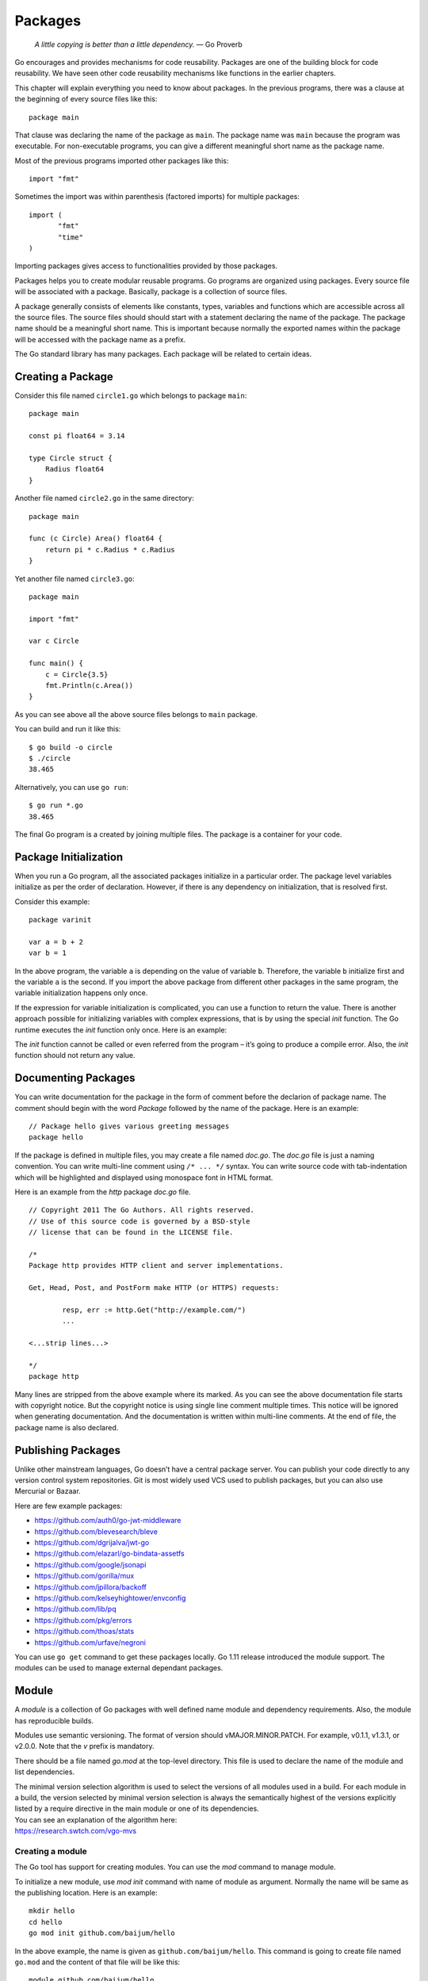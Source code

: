 Packages
========

   *A little copying is better than a little dependency.* — Go Proverb

Go encourages and provides mechanisms for code reusability. Packages are
one of the building block for code reusability. We have seen other code
reusability mechanisms like functions in the earlier chapters.

This chapter will explain everything you need to know about packages. In
the previous programs, there was a clause at the beginning of every
source files like this:

::

   package main

That clause was declaring the name of the package as ``main``. The
package name was ``main`` because the program was executable. For
non-executable programs, you can give a different meaningful short name
as the package name.

Most of the previous programs imported other packages like this:

::

   import "fmt"

Sometimes the import was within parenthesis (factored imports) for
multiple packages:

::

   import (
          "fmt"
          "time"
   )

Importing packages gives access to functionalities provided by those
packages.

Packages helps you to create modular reusable programs. Go programs are
organized using packages. Every source file will be associated with a
package. Basically, package is a collection of source files.

A package generally consists of elements like constants, types,
variables and functions which are accessible across all the source
files. The source files should should start with a statement declaring
the name of the package. The package name should be a meaningful short
name. This is important because normally the exported names within the
package will be accessed with the package name as a prefix.

The Go standard library has many packages. Each package will be related
to certain ideas.

Creating a Package
------------------

Consider this file named ``circle1.go`` which belongs to package
``main``:

::

   package main

   const pi float64 = 3.14

   type Circle struct {
       Radius float64
   }

Another file named ``circle2.go`` in the same directory:

::

   package main

   func (c Circle) Area() float64 {
       return pi * c.Radius * c.Radius
   }

Yet another file named ``circle3.go``:

::

   package main

   import "fmt"

   var c Circle

   func main() {
       c = Circle{3.5}
       fmt.Println(c.Area())
   }

As you can see above all the above source files belongs to ``main``
package.

You can build and run it like this:

::

   $ go build -o circle
   $ ./circle
   38.465

Alternatively, you can use ``go run``:

::

   $ go run *.go
   38.465

The final Go program is a created by joining multiple files. The package
is a container for your code.

Package Initialization
----------------------

When you run a Go program, all the associated packages initialize in a
particular order. The package level variables initialize as per the
order of declaration. However, if there is any dependency on
initialization, that is resolved first.

Consider this example:

::

   package varinit

   var a = b + 2
   var b = 1

In the above program, the variable ``a`` is depending on the value of
variable ``b``. Therefore, the variable ``b`` initialize first and the
variable ``a`` is the second. If you import the above package from
different other packages in the same program, the variable
initialization happens only once.

If the expression for variable initialization is complicated, you can
use a function to return the value. There is another approach possible
for initializing variables with complex expressions, that is by using
the special *init* function. The Go runtime executes the *init* function
only once. Here is an example:

.. code-block:: go
   :linenos:

   package config

   import (
       "log"

       "github.com/kelseyhightower/envconfig"
   )

   type Configuration struct {
       Address        string `default:":8080"`
       TokenSecretKey string `default:"secret" split_words:"true"`
   }

   var Config Configuration

   func init() {
       err := envconfig.Process("app", &Config)
       if err != nil {
           log.Fatal(err.Error())
       }
   }

The *init* function cannot be called or even referred from the program –
it’s going to produce a compile error. Also, the *init* function should
not return any value.

Documenting Packages
--------------------

You can write documentation for the package in the form of comment
before the declarion of package name. The comment should begin with the
word *Package* followed by the name of the package. Here is an example:

::

   // Package hello gives various greeting messages
   package hello

If the package is defined in multiple files, you may create a file named
*doc.go*. The *doc.go* file is just a naming convention. You can write
multi-line comment using ``/* ... */`` syntax. You can write source code
with tab-indentation which will be highlighted and displayed using
monospace font in HTML format.

Here is an example from the *http* package *doc.go* file.

::

   // Copyright 2011 The Go Authors. All rights reserved.
   // Use of this source code is governed by a BSD-style
   // license that can be found in the LICENSE file.

   /*
   Package http provides HTTP client and server implementations.

   Get, Head, Post, and PostForm make HTTP (or HTTPS) requests:

           resp, err := http.Get("http://example.com/")
           ...

   <...strip lines...>

   */
   package http

Many lines are stripped from the above example where its marked. As you
can see the above documentation file starts with copyright notice. But
the copyright notice is using single line comment multiple times. This
notice will be ignored when generating documentation. And the
documentation is written within multi-line comments. At the end of file,
the package name is also declared.

Publishing Packages
-------------------

Unlike other mainstream languages, Go doesn’t have a central package
server. You can publish your code directly to any version control system
repositories. Git is most widely used VCS used to publish packages, but
you can also use Mercurial or Bazaar.

Here are few example packages:

-  https://github.com/auth0/go-jwt-middleware

-  https://github.com/blevesearch/bleve

-  https://github.com/dgrijalva/jwt-go

-  https://github.com/elazarl/go-bindata-assetfs

-  https://github.com/google/jsonapi

-  https://github.com/gorilla/mux

-  https://github.com/jpillora/backoff

-  https://github.com/kelseyhightower/envconfig

-  https://github.com/lib/pq

-  https://github.com/pkg/errors

-  https://github.com/thoas/stats

-  https://github.com/urfave/negroni

You can use ``go get`` command to get these packages locally. Go 1.11
release introduced the module support. The modules can be used to manage
external dependant packages.

Module
------

A *module* is a collection of Go packages with well defined name module
and dependency requirements. Also, the module has reproducible builds.

Modules use semantic versioning. The format of version should
vMAJOR.MINOR.PATCH. For example, v0.1.1, v1.3.1, or v2.0.0. Note that
the *v* prefix is mandatory.

There should be a file named *go.mod* at the top-level directory. This
file is used to declare the name of the module and list dependencies.

| The minimal version selection algorithm is used to select the versions
  of all modules used in a build. For each module in a build, the
  version selected by minimal version selection is always the
  semantically highest of the versions explicitly listed by a require
  directive in the main module or one of its dependencies.
| You can see an explanation of the algorithm here:
| https://research.swtch.com/vgo-mvs

Creating a module
~~~~~~~~~~~~~~~~~

The Go tool has support for creating modules. You can use the *mod*
command to manage module.

To initialize a new module, use *mod init* command with name of module
as argument. Normally the name will be same as the publishing location.
Here is an example:

::

   mkdir hello
   cd hello
   go mod init github.com/baijum/hello

In the above example, the name is given as ``github.com/baijum/hello``.
This command is going to create file named ``go.mod`` and the content of
that file will be like this:

::

   module github.com/baijum/hello

   go 1.20

As of now there are no dependencies. That is the reason the ``go.mod``
file doesn’t list any dependencies.

Let’s create a ``hello.go`` with ``github.com/lib/pq`` as a dependency.

::

   package main

   import (
       "database/sql"

       _ "github.com/lib/pq"
   )

   func main() {
       sql.Open("postgres",
           "host=lh port=5432 user=gt dbname=db password=secret")
   }

Note: The imported package is the driver used by the *sql* package.

You will see the ``mod.mod`` updated with dependency.

::

   module github.com/github.com/hello

   go 1.20

   require github.com/lib/pq v1.10.9

There will be another auto-generated file named ``go.sum`` which is used
for validation. You can commit both these files to your version control
system.

Moving Type Across Packages
---------------------------

When you refactoring a large package into smaller package or separating
certain features into another package, moving types will be required.
But moving types will be difficult as it may introduce backward
compatibility and it may affect existing consumer packages. Go has
support for type aliases to solve this problem. Type alias can be
declared as given in this example:

::

   type NewType = OldType

Type alias can be removed once all the dependant packages migrate to use
import path.

Exercises
---------

**Exercise 1:** Create a package named ``rectangle`` with exported
functions to calculate area and perimeter for the given rectangle.

**Solution:**

The name of the package could be ``rectangle``. Here is the program:

::

   // Package rectangle provides functions to calculate area
   // and perimeter for rectangle.
   package rectangle

   // Area calculate area of the given rectangle
   func Area(width, height float64) float64 {
        return width * height
   }

   // Perimeter calculate area of the given rectangle
   func Perimeter(width, height float64) float64 {
        return 2 * (width + height)
   }

As you can see above, the source file starts with package documentation.
Also you can see the documentation for all exported functions.

Additional Exercises
~~~~~~~~~~~~~~~~~~~~

Answers to these additional exercises are given in the Appendix A.

**Problem 1:** Create a package with 3 source files and another *doc.go*
for documentation. The package should provide functions to calculate
areas for circle, rectangle, and triangle.

Summary
-------

This chapter explained the Go package in detail. Package is one of
building block of a reusable Go program. This chapter explained about
creating packages, documenting packages, and finally about publish
packages. The chapter also covered modules and its usage. Finally it
explained moving types across packages during refactoring.
